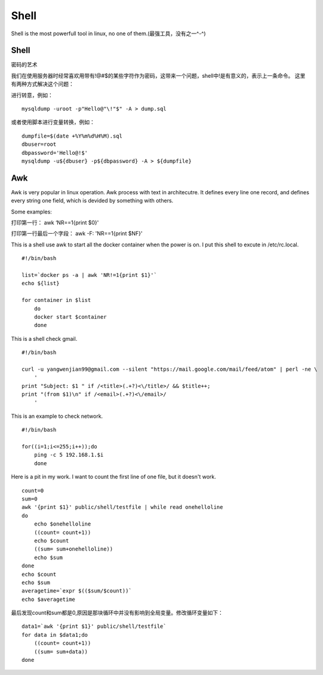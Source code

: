 


===========================================
Shell
===========================================
Shell is the most powerfull tool in linux, no one of them.(最强工具，没有之一^-^)

Shell
===========================================
密码的艺术

我们在使用服务器时经常喜欢用带有!@#$的某些字符作为密码，这带来一个问题，shell中!是有意义的，表示上一条命令。
这里有两种方式解决这个问题：

进行转意，例如：

::

    mysqldump -uroot -p"Hello@"\!"$" -A > dump.sql

或者使用脚本进行变量转换，例如：

::

    dumpfile=$(date +%Y%m%d%H%M).sql
    dbuser=root
    dbpassword='Hello@!$'
    mysqldump -u${dbuser} -p${dbpassword} -A > ${dumpfile}


Awk
===========================================
Awk is very popular in linux operation. Awk process with text in architecutre. 
It defines every line one record, and defines every string one field, which is devided by something with others.

Some examples:

打印第一行：    awk ‘NR==1{print $0}'

打印第一行最后一个字段：    awk -F: 'NR==1{print $NF}'


This is a shell use awk to start all the docker container when the power is on. I put this shell to excute in /etc/rc.local.

::

 #!/bin/bash
  
 list=`docker ps -a | awk 'NR!=1{print $1}'` 
 echo ${list}

 for container in $list 
     do
     docker start $container
     done

This is a shell check gmail.

::
    
    #!/bin/bash

    curl -u yangwenjian99@gmail.com --silent "https://mail.google.com/mail/feed/atom" | perl -ne \
        '
    print "Subject: $1 " if /<title>(.+?)<\/title>/ && $title++;
    print "(from $1)\n" if /<email>(.+?)<\/email>/
        '

This is an example to check network.

::

    #!/bin/bash

    for((i=1;i<=255;i++));do
        ping -c 5 192.168.1.$i
        done

Here is a pit in my work. I want to count the first line of one file, but it doesn't work.

::

    count=0
    sum=0
    awk '{print $1}' public/shell/testfile | while read onehelloline
    do
        echo $onehelloline
        ((count= count+1))
        echo $count
        ((sum= sum+onehelloline))
        echo $sum
    done
    echo $count
    echo $sum
    averagetime=`expr $(($sum/$count))`
    echo $averagetime
     
最后发现count和sum都是0,原因是那块循环中并没有影响到全局变量。修改循环变量如下：

::

    data1=`awk '{print $1}' public/shell/testfile`
    for data in $data1;do
        ((count= count+1))
        ((sum= sum+data))
    done

